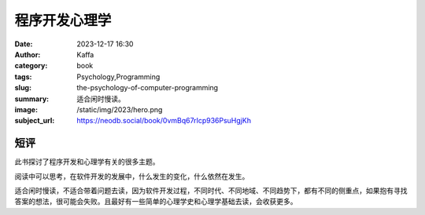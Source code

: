 程序开发心理学
############################

:date: 2023-12-17 16:30
:author: Kaffa
:category: book
:tags: Psychology,Programming
:slug: the-psychology-of-computer-programming
:summary: 适合闲时慢读。
:image: /static/img/2023/hero.png
:subject_url: https://neodb.social/book/0vmBq67rIcp936PsuHgjKh

短评
====================

此书探讨了程序开发和心理学有关的很多主题。

阅读中可以思考，在软件开发的发展中，什么发生的变化，什么依然在发生。

适合闲时慢读，不适合带着问题去读，因为软件开发过程，不同时代、不同地域、不同趋势下，都有不同的侧重点，如果抱有寻找答案的想法，很可能会失败。且最好有一些简单的心理学史和心理学基础去读，会收获更多。





